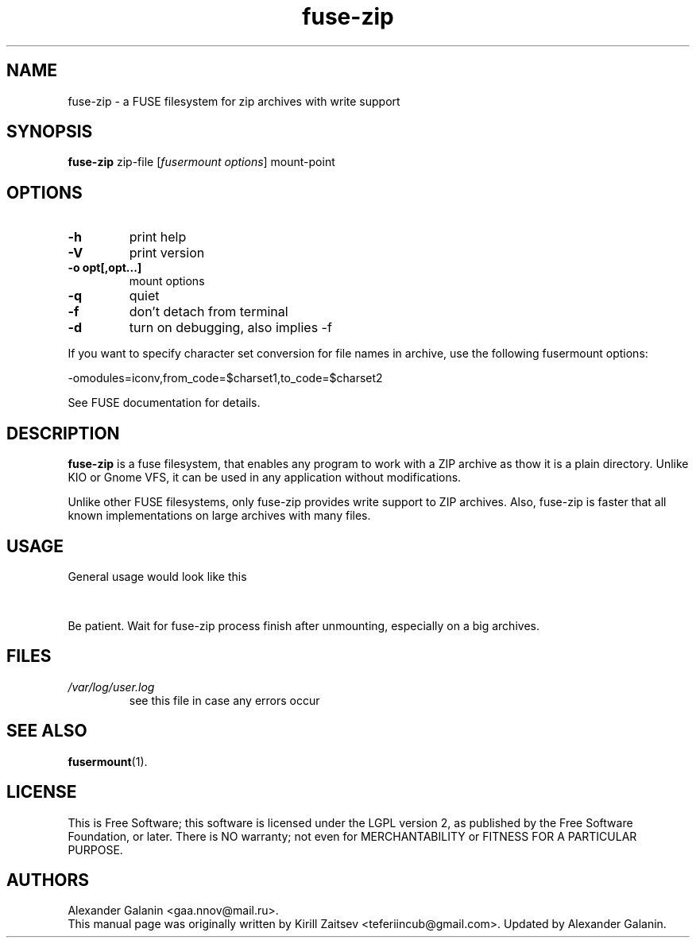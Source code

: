 .\" '\" t
.\" ** The above line should force tbl to be a preprocessor **
.\" Man page for fuse-zip
.TH "fuse-zip" "1" "June 2008" "FUSE filesystem to read and modify ZIP archives" "FUSE filesystem to read and modify ZIP archives"
.SH "NAME"
fuse\-zip \- a FUSE filesystem for zip archives with write support
.SH "SYNOPSIS"
.\" The general command line
.B fuse\-zip
zip\-file
.RI [\| fusermount
.RI \| options \|]
mount\-point
.SH "OPTIONS"
.TP
\fB-h\fP
print help
.TP
\fB-V\fP
print version
.TP
\fB-o opt[,opt...]\fP
mount options
.TP
\fB-q\fP
quiet
.TP
\fB-f\fP
don't detach from terminal
.TP
\fB-d\fP
turn on debugging, also implies \-f
.PP
If you want to specify character set conversion for file names in archive,
use the following fusermount options:

  \-omodules=iconv,from_code=$charset1,to_code=$charset2

See FUSE documentation for details.
.SH "DESCRIPTION"
.B fuse\-zip
is a fuse filesystem, that enables any program to work with a ZIP archive as thow it is a plain directory.
Unlike KIO or Gnome VFS, it can be used in any application without modifications.

Unlike other FUSE filesystems, only fuse\-zip provides write support to ZIP archives.
Also, fuse\-zip is faster that all known implementations on large archives with many files. 
.SH "USAGE"
General usage would look like this

.TS
tab (@);
l l.
1@mkdir\ /tmp/zipArchive
2@fuse\-zip foobar.zip /tmp/zipArchive
3@(do something with the mounted file system)
4@fusermount \-u /tmp/zipArchive
.TE
.PP
Be patient. Wait for fuse-zip process finish after unmounting, especially on a big archives.
.SH "FILES"
.TP 
.if !'po4a'hide' .I /var/log/user.log
see this file in case any errors occur
.SH "SEE ALSO"
.BR fusermount (1).
.SH "LICENSE"
.
This is Free Software; this software is licensed under the LGPL version 2, as published by the Free Software Foundation, or later.
There is NO warranty; not even for MERCHANTABILITY or FITNESS FOR A PARTICULAR PURPOSE.
.
.SH "AUTHORS"
.
Alexander Galanin <gaa.nnov@mail.ru>.
.br 
.
This manual page was originally written by Kirill Zaitsev <teferiincub@gmail.com>. Updated by Alexander Galanin.


